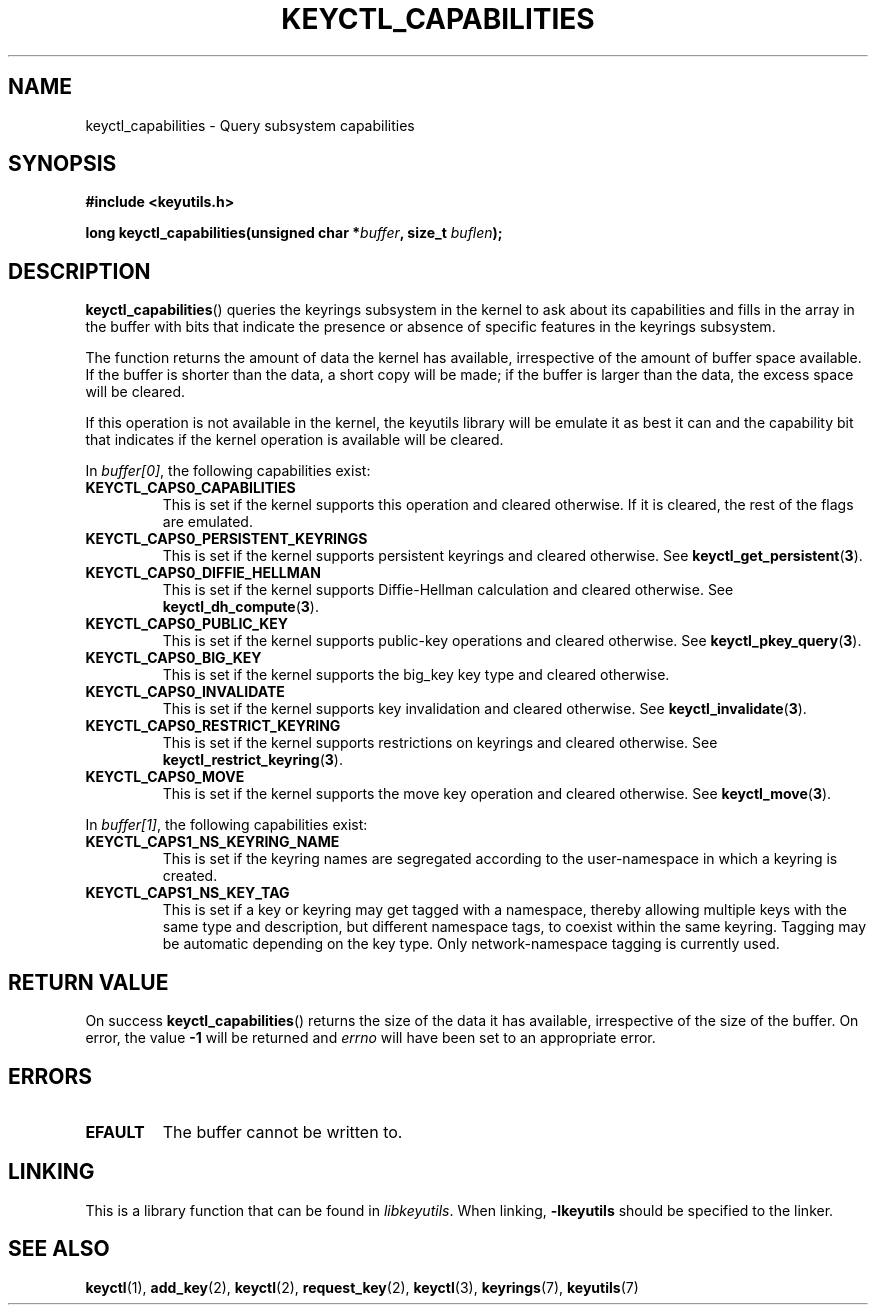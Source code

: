.\"
.\" Copyright (C) 2019 Red Hat, Inc. All Rights Reserved.
.\" Written by David Howells (dhowells@redhat.com)
.\"
.\" This program is free software; you can redistribute it and/or
.\" modify it under the terms of the GNU General Public License
.\" as published by the Free Software Foundation; either version
.\" 2 of the License, or (at your option) any later version.
.\"
.TH KEYCTL_CAPABILITIES 3 "30 May 2019" Linux "Linux Key Management Calls"
.\"""""""""""""""""""""""""""""""""""""""""""""""""""""""""""""""""""""""""""""
.SH NAME
keyctl_capabilities \- Query subsystem capabilities
.\"""""""""""""""""""""""""""""""""""""""""""""""""""""""""""""""""""""""""""""
.SH SYNOPSIS
.nf
.B #include <keyutils.h>
.sp
.BI "long keyctl_capabilities(unsigned char *" buffer ", size_t " buflen ");"
.\"""""""""""""""""""""""""""""""""""""""""""""""""""""""""""""""""""""""""""""
.SH DESCRIPTION
.BR keyctl_capabilities ()
queries the keyrings subsystem in the kernel to ask about its capabilities and
fills in the array in the buffer with bits that indicate the presence or
absence of specific features in the keyrings subsystem.
.P
The function returns the amount of data the kernel has available, irrespective
of the amount of buffer space available.  If the buffer is shorter than the
data, a short copy will be made; if the buffer is larger than the data, the
excess space will be cleared.
.P
If this operation is not available in the kernel, the keyutils library will be
emulate it as best it can and the capability bit that indicates if the kernel
operation is available will be cleared.
.P
In
.IR buffer[0] ,
the following capabilities exist:
.TP
.B KEYCTL_CAPS0_CAPABILITIES
This is set if the kernel supports this operation and cleared otherwise.  If
it is cleared, the rest of the flags are emulated.
.TP
.B KEYCTL_CAPS0_PERSISTENT_KEYRINGS
This is set if the kernel supports persistent keyrings and cleared otherwise.
See
.BR keyctl_get_persistent ( 3 ).
.TP
.B KEYCTL_CAPS0_DIFFIE_HELLMAN
This is set if the kernel supports Diffie-Hellman calculation and cleared
otherwise.  See
.BR keyctl_dh_compute ( 3 ).
.TP
.B KEYCTL_CAPS0_PUBLIC_KEY
This is set if the kernel supports public-key operations and cleared
otherwise.  See
.BR keyctl_pkey_query ( 3 ).
.TP
.B KEYCTL_CAPS0_BIG_KEY
This is set if the kernel supports the big_key key type and cleared otherwise.
.TP
.B KEYCTL_CAPS0_INVALIDATE
This is set if the kernel supports key invalidation and cleared otherwise.
See
.BR keyctl_invalidate ( 3 ).
.TP
.B KEYCTL_CAPS0_RESTRICT_KEYRING
This is set if the kernel supports restrictions on keyrings and cleared
otherwise.  See
.BR keyctl_restrict_keyring ( 3 ).
.TP
.B KEYCTL_CAPS0_MOVE
This is set if the kernel supports the move key operation and cleared
otherwise.  See
.BR keyctl_move ( 3 ).
.P
In
.IR buffer[1] ,
the following capabilities exist:
.TP
.B KEYCTL_CAPS1_NS_KEYRING_NAME
This is set if the keyring names are segregated according to the user-namespace
in which a keyring is created.
.TP
.B KEYCTL_CAPS1_NS_KEY_TAG
This is set if a key or keyring may get tagged with a namespace, thereby
allowing multiple keys with the same type and description, but different
namespace tags, to coexist within the same keyring.  Tagging may be automatic
depending on the key type.  Only network-namespace tagging is currently used.
.P
.\"""""""""""""""""""""""""""""""""""""""""""""""""""""""""""""""""""""""""""""
.SH RETURN VALUE
On success
.BR keyctl_capabilities ()
returns the size of the data it has available, irrespective of the size of the
buffer.  On error, the value
.B -1
will be returned and
.I errno
will have been set to an appropriate error.
.\"""""""""""""""""""""""""""""""""""""""""""""""""""""""""""""""""""""""""""""
.SH ERRORS
.TP
.B EFAULT
The buffer cannot be written to.
.\"""""""""""""""""""""""""""""""""""""""""""""""""""""""""""""""""""""""""""""
.SH LINKING
This is a library function that can be found in
.IR libkeyutils .
When linking,
.B \-lkeyutils
should be specified to the linker.
.\"""""""""""""""""""""""""""""""""""""""""""""""""""""""""""""""""""""""""""""
.SH SEE ALSO
.ad l
.nh
.BR keyctl (1),
.BR add_key (2),
.BR keyctl (2),
.BR request_key (2),
.BR keyctl (3),
.BR keyrings (7),
.BR keyutils (7)
